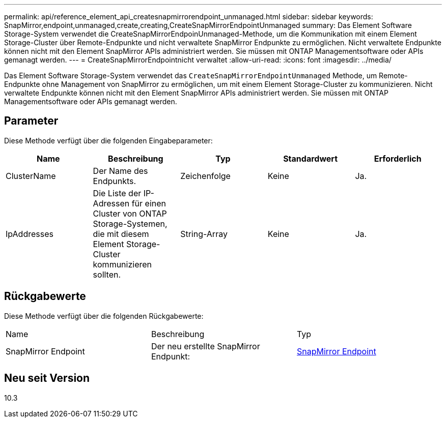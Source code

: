 ---
permalink: api/reference_element_api_createsnapmirrorendpoint_unmanaged.html 
sidebar: sidebar 
keywords: SnapMirror,endpoint,unmanaged,create,creating,CreateSnapMirrorEndpointUnmanaged 
summary: Das Element Software Storage-System verwendet die CreateSnapMirrorEndpoinUnmanaged-Methode, um die Kommunikation mit einem Element Storage-Cluster über Remote-Endpunkte und nicht verwaltete SnapMirror Endpunkte zu ermöglichen. Nicht verwaltete Endpunkte können nicht mit den Element SnapMirror APIs administriert werden. Sie müssen mit ONTAP Managementsoftware oder APIs gemanagt werden. 
---
= CreateSnapMirrorEndpointnicht verwaltet
:allow-uri-read: 
:icons: font
:imagesdir: ../media/


[role="lead"]
Das Element Software Storage-System verwendet das `CreateSnapMirrorEndpointUnmanaged` Methode, um Remote-Endpunkte ohne Management von SnapMirror zu ermöglichen, um mit einem Element Storage-Cluster zu kommunizieren. Nicht verwaltete Endpunkte können nicht mit den Element SnapMirror APIs administriert werden. Sie müssen mit ONTAP Managementsoftware oder APIs gemanagt werden.



== Parameter

Diese Methode verfügt über die folgenden Eingabeparameter:

|===
| Name | Beschreibung | Typ | Standardwert | Erforderlich 


 a| 
ClusterName
 a| 
Der Name des Endpunkts.
 a| 
Zeichenfolge
 a| 
Keine
 a| 
Ja.



 a| 
IpAddresses
 a| 
Die Liste der IP-Adressen für einen Cluster von ONTAP Storage-Systemen, die mit diesem Element Storage-Cluster kommunizieren sollten.
 a| 
String-Array
 a| 
Keine
 a| 
Ja.

|===


== Rückgabewerte

Diese Methode verfügt über die folgenden Rückgabewerte:

|===


| Name | Beschreibung | Typ 


 a| 
SnapMirror Endpoint
 a| 
Der neu erstellte SnapMirror Endpunkt:
 a| 
xref:reference_element_api_snapmirrorendpoint.adoc[SnapMirror Endpoint]

|===


== Neu seit Version

10.3
